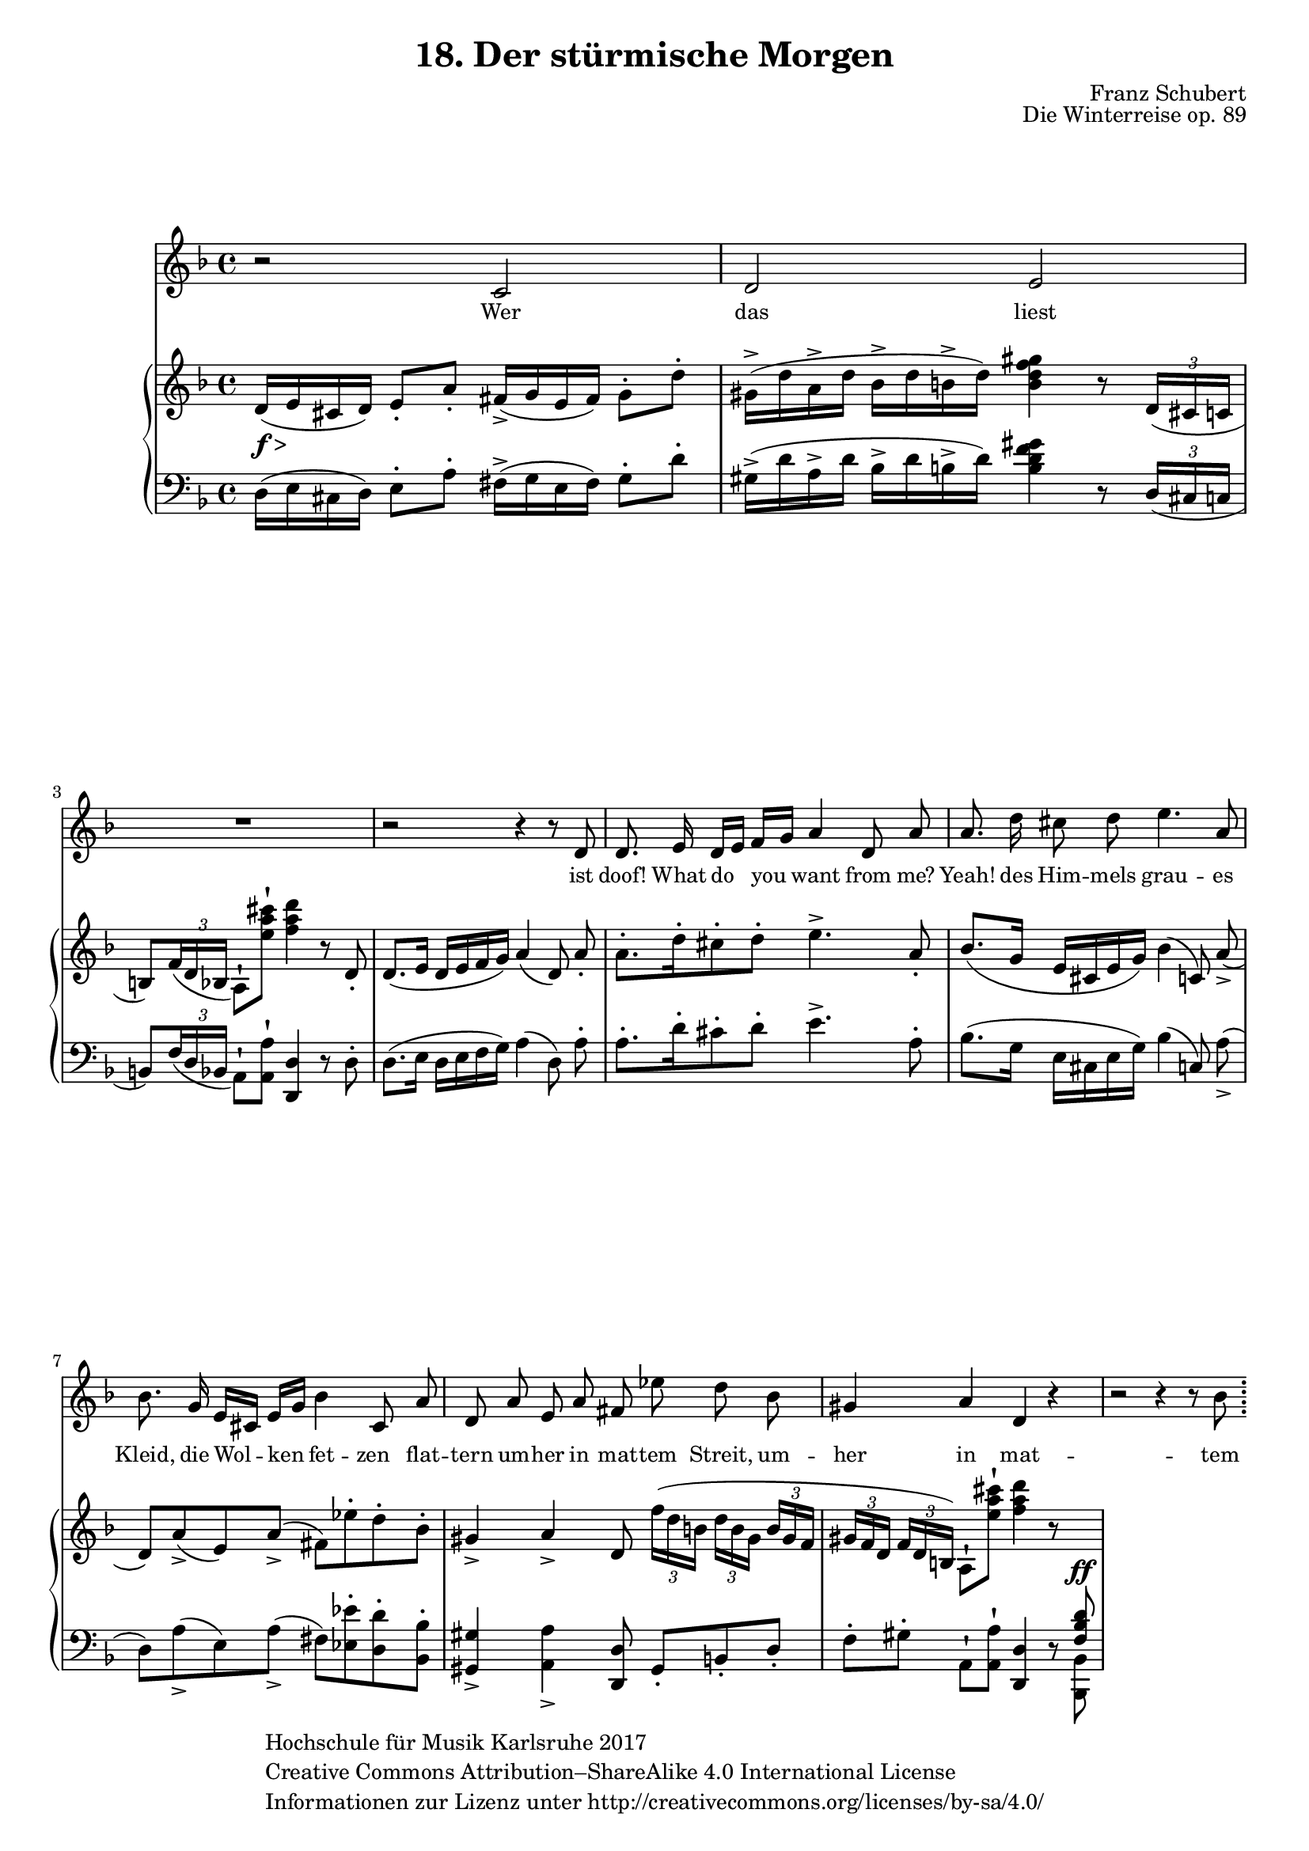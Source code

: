 \version "2.18.2"

#(set-global-staff-size 18)

\paper{
    

   ragged-last-bottom = ##f
}

hfmCopyright = \markup{ \with-url #"www.creativecommons.org/licenses/by-sa/4.0/"
    \general-align #Y #CENTER {
            \column {
                "Hochschule für Musik Karlsruhe 2017"
                "Creative Commons Attribution–ShareAlike 4.0 International License"
                "Informationen zur Lizenz unter http://creativecommons.org/licenses/by-sa/4.0/"
            }
        }
    }


\header {
    title = "18. Der stürmische Morgen"
    opus = "Die Winterreise op. 89"
    composer = "Franz Schubert"
    copyright = \hfmCopyright
    tagline = ##f
}

global = {
    \key d \minor
    \time 4/4
    \override Script #'padding = #0.7
    \override TupletBracket.bracket-visibility = #'if-no-beam
}

stimme = \relative c' {
    \global
    \autoBeamOff
    r2 c d e
    R1
    r2 r4 r8 d
    d8. e16 d[ e] f[ g] a4 d,8 a'
    a8. d16 cis8 d e4. a,8
    bes8. g16 e[ cis] e[ g] bes4 cis,8 a'
    d, a' e a fis es' d bes
    gis4 a d, r
    r2 r4 r8 bes'
    \bar ";"
}

text = \lyricmode { \small
    Wer das liest ist doof!
    What do you want from me?
    Yeah!
   
    des Him -- mels grau -- es Kleid,
    die Wol -- ken fet -- zen__ flat -- tern
    um -- her in mat -- tem Streit,
    um -- her in mat -- tem Streit.
    Und
}

right = \relative c' {
    \global
    d16(_\markup { \dynamic f > } e cis d) e8-. a-. fis16(_> g e fis) g8-. d'-.
    gis,16^>( d' a^> d bes^> d b^> d) <b d f gis>4 r8 \tuplet 3/2 { d,16( cis c }
    b8) \tuplet 3/2 { f'16_( d bes } a8)^! <e'' a cis>^! <f a d>4 r8 d,8-.
    d8.( e16 d e f g) a4( d,8) \noBeam a'-.
    a8.[-. d16-. cis8-. d]-. e4.^> a,8-.
    bes8.([ g16] e[ cis e g]) bes4( c,8) \noBeam a'(_>
    d,)[ a'_>( e) a]_>( fis)[ es'-. d-. bes-.]
    gis4_> a_> d,8 \tuplet 3/2 8 { f'16[( d b] d[ b gis] b gis f
    gis[ f d] f d b) } a8^! <e'' a cis>^! <f a d>4 r8 \change Staff = "down" \voiceOne <f,, bes d>^\ff
}

left = \relative c {
    \global
    d16( e cis d) e8-. a-. fis16->( g e fis) g8-. d'-.
    gis,16^>( d' a^> d bes^> d b^> d) <b d f gis>4 r8 \tuplet 3/2 { d,16( cis c } \break
    b8) \tuplet 3/2 { f'16_( d bes } a8)^! <a a'>^! <d, d'>4 r8 d'-.
    d8.( e16 d e f g) a4( d,8) \noBeam a'-.
    a8.[-. d16-. cis8-. d]-. e4.^> a,8-.
    bes8.([ g16] e[ cis e g]) bes4( c,8) \noBeam a'(_>
    d,)[ a'_>( e) a]_>( fis)[ <es es'>-. <d d'>-. <bes bes'>-.]
    <gis gis'>4_> <a a'>_> <d, d'>8 gis8-.[ b-. d-.]
    f-.[ gis-.] a,^! <a a'>^!<d, d'>4 r8 \voiceTwo <bes bes'>
}

\score {
    <<
        \new Staff { \stimme \addlyrics { \text } }
        \new PianoStaff <<
            \new Staff = "up" { \right }
            \new Staff = "down" { \clef bass \left }
        >>
    >>
    \layout { }
}
